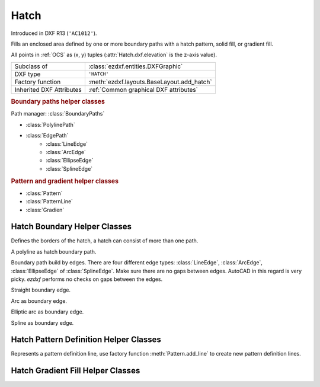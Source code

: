 Hatch
=====

.. module:: ezdxf.entities

Introduced in DXF R13 (``'AC1012'``).

Fills an enclosed area defined by one or more boundary paths with a hatch pattern, solid fill, or gradient fill.

All points in :ref:`OCS` as (x, y) tuples (:attr:`Hatch.dxf.elevation` is the z-axis value).

======================== ==========================================
Subclass of              :class:`ezdxf.entities.DXFGraphic`
DXF type                 ``'HATCH'``
Factory function         :meth:`ezdxf.layouts.BaseLayout.add_hatch`
Inherited DXF Attributes :ref:`Common graphical DXF attributes`
======================== ==========================================

.. seealso::

    :ref:`tut_hatch`


.. rubric:: Boundary paths helper classes

Path manager: :class:`BoundaryPaths`

- :class:`PolylinePath`
- :class:`EdgePath`
    - :class:`LineEdge`
    - :class:`ArcEdge`
    - :class:`EllipseEdge`
    - :class:`SplineEdge`

.. rubric:: Pattern and gradient helper classes

- :class:`Pattern`
- :class:`PatternLine`
- :class:`Gradien`

.. class:: Hatch

    .. attribute:: dxf.pattern_name

        Pattern name as string

    .. attribute:: Hatch.dxf.solid_fill

        === ==========================================================
        1   solid fill, better use: :meth:`Hatch.set_solid_fill`
        0   pattern fill, better use: :meth:`Hatch.set_pattern_fill`
        === ==========================================================

    .. attribute:: dxf.associative

        === =========================
        1   associative hatch
        0   not associative hatch
        === =========================

        Associations not handled by `ezdxf`, you have to set the handles to the associated DXF entities by yourself.

    .. attribute:: dxf.hatch_style

        === ========
        0   normal
        1   outer
        2   ignore
        === ========

        (search AutoCAD help for more information)

    .. attribute:: dxf.pattern_type

        === ===================
        0   user
        1   predefined
        2   custom (???)
        === ===================

    .. attribute:: dxf.pattern_angle

        Pattern angle in degrees. (float)

    .. attribute:: dxf.pattern_scale

        Pattern scaling factor. (float)

    .. attribute:: dxf.pattern_double

        ``1`` = double pattern size else ``0``. (int)

    .. attribute:: dxf.n_seed_points

        Count of seed points (better user: :meth:`get_seed_points`)

    .. attribute:: dxf.elevation

       Z value represents the elevation height of the :ref:`OCS`. (float)

    .. attribute:: paths

        :class:`BoundaryPaths` object.

    .. attribute:: pattern

        :class:`Pattern` object.

    .. attribute:: gradient

        :class:`Gradient` object.

    .. attribute:: seeds

        List of ``(x, y)`` tuples.

    .. autoattribute:: has_solid_fill

    .. autoattribute:: has_pattern_fill

    .. autoattribute:: has_gradient_data

    .. autoattribute:: bgcolor

    .. automethod:: edit_boundary() -> BoundaryPaths

    .. automethod:: edit_pattern() -> Pattern

    .. automethod:: set_pattern_definition

    .. automethod:: set_solid_fill

    .. automethod:: set_pattern_fill

    .. automethod:: set_gradient

    .. automethod:: get_gradient

    .. automethod:: edit_gradient

    .. automethod:: get_seed_points

    .. automethod:: set_seed_points



Hatch Boundary Helper Classes
-----------------------------

.. class:: BoundaryPaths

    Defines the borders of the hatch, a hatch can consist of more than one path.

    .. attribute:: paths

        List of all boundary paths. Contains :class:`PolylinePath` and :class:`EdgePath` objects. (read/write)

    .. automethod:: add_polyline_path(path_vertices, is_closed=1, flags=1) -> PolylinePath

    .. automethod:: add_edge_path(flags=1) -> EdgePath

    .. automethod:: clear

.. class:: PolylinePath

    A polyline as hatch boundary path.

    .. attribute:: path_type_flags

        (bit coded flags)

        === ====================================
        0   default
        1   external
        2   polyline, will be set by `ezdxf`
        16  outermost
        === ====================================

        My interpretation of the :attr:`path_type_flags`, see also :ref:`tut_hatch`:

            * external - path is part of the hatch outer border
            * outermost - path is completely inside of one or more external paths
            * default - path is completely inside of one or more outermost paths

        If there are troubles with AutoCAD, maybe the hatch entity has the :attr:`Hatch.dxf.pixel_size` attribute set -
        delete it :code:`del hatch.dxf.pixel_size` and maybe the problem is solved. `ezdxf` does not use the
        :attr:`Hatch.dxf.pixel_size` attribute, but it can occur in DXF files created by other applications.

    .. attribute:: PolylinePath.is_closed

        ``True`` if polyline path is closed.

    .. attribute:: vertices

        List of path vertices as ``(x, y, bulge)`` tuples. (read/write)

    .. attribute:: source_boundary_objects

        List of handles of the associated DXF entities for associative hatches. There is no support for
        associative hatches by `ezdxf`, you have to do it all by yourself. (read/write)

    .. automethod:: set_vertices

    .. automethod:: clear


.. class:: EdgePath

    Boundary path build by edges. There are four different edge types: :class:`LineEdge`, :class:`ArcEdge`,
    :class:`EllipseEdge` of :class:`SplineEdge`. Make sure there are no gaps between edges. AutoCAD in this regard is
    very picky. `ezdxf` performs no checks on gaps between the edges.

    .. attribute:: path_type_flags

        (bit coded flags)

        === ==============
        0   default
        1   external
        16  outermost
        === ==============

        see :attr:`PolylinePath.path_type_flags`

    .. attribute:: edges

        List of boundary edges of type :class:`LineEdge`, :class:`ArcEdge`, :class:`EllipseEdge` of :class:`SplineEdge`

    .. attribute:: source_boundary_objects

        Required for associative hatches, list of handles to the associated DXF entities.

    .. automethod:: clear

    .. automethod:: add_line(start, end) -> LineEdge

    .. automethod:: add_arc(center, radius=1., start_angle=0., end_angle=360., is_counter_clockwise=0) -> ArcEdge

    .. automethod:: add_ellipse(center, major_axis_vector=(1., 0.), minor_axis_length=1., start_angle=0., end_angle=360., is_counter_clockwise=0) -> EllipsePath

    .. automethod:: add_spline(fit_points=None, control_points=None, knot_values=None, weights=None, degree=3, rational=0, periodic=0) -> SplinePath


.. class:: LineEdge

    Straight boundary edge.

    .. attribute:: start

        Start point as ``(x, y)`` tuple. (read/write)

    .. attribute:: end

        End point as ``(x, y)`` tuple. (read/write)


.. class:: ArcEdge

    Arc as boundary edge.

    .. attribute:: center

        Center point of arc as ``(x, y)`` tuple. (read/write)

    .. attribute:: radius

        Arc radius as float. (read/write)

    .. attribute:: start_angle

        Arc start angle in degrees. (read/write)

    .. attribute:: end_angle

        Arc end angle in degrees. (read/write)

    .. attribute:: is_counter_clockwise

        ``1`` for counter clockwise arc else ``0``. (read/write)


.. class:: EllipseEdge

    Elliptic arc as boundary edge.

    .. attribute:: major_axis_vector

        Ellipse major axis vector as ``(x, y)`` tuple. (read/write)

    .. attribute:: minor_axis_length

        Ellipse minor axis length as float. (read/write)

    .. attribute:: radius

        Ellipse radius as float. (read/write)

    .. attribute:: start_angle

        Ellipse start angle in degrees. (read/write)

    .. attribute:: end_angle

        Ellipse end angle in degrees. (read/write)

    .. attribute:: is_counter_clockwise

        ``1`` for counter clockwise ellipse else ``0``. (read/write)


.. class:: SplineEdge

    Spline as boundary edge.

    .. attribute:: degree

        Spline degree as int. (read/write)

    .. attribute:: rational

        ``1`` for rational spline else ``0``. (read/write)

    .. attribute:: periodic

        ``1`` for periodic spline else ``0``. (read/write)

    .. attribute:: knot_values

        List of knot values as floats. (read/write)

    .. attribute:: control_points

        List of control points as ``(x, y)`` tuples. (read/write)

    .. attribute:: fit_points

        List of fit points as ``(x, y)`` tuples. (read/write)

    .. attribute:: weights

        List of weights (of control points) as floats. (read/write)

    .. attribute:: start_tangent

        Spline start tangent (vector) as ``(x, y)`` tuple. (read/write)

    .. attribute:: end_tangent

        Spline end tangent (vector)  as ``(x, y)`` tuple. (read/write)


Hatch Pattern Definition Helper Classes
---------------------------------------

.. class:: Pattern

    .. attribute:: lines

        List of pattern definition lines (read/write). see :class:`PatternLine`

    .. automethod:: add_line

    .. automethod:: new_line

    .. automethod:: clear


.. class:: PatternLine

    Represents a pattern definition line, use factory function :meth:`Pattern.add_line` to create new pattern
    definition lines.

    .. attribute:: angle

        Line angle in degrees. (read/write)

    .. attribute:: base_point

        Base point as ``(x, y)`` tuple. (read/write)

    .. attribute:: offset

        Offset as ``(x, y)`` tuple. (read/write)

    .. attribute:: dash_length_items

        List of dash length items (item > ``0`` is line, < ``0`` is gap, ``0.0`` = dot). (read/write)

Hatch Gradient Fill Helper Classes
----------------------------------

.. class:: Gradient

    .. attribute:: color1

        First rgb color as ``(r, g, b)`` tuple, rgb values in range 0 to 255. (read/write)

    .. attribute:: color2

        Second rgb color as ``(r, g, b)`` tuple, rgb values in range 0 to 255. (read/write)

    .. attribute:: one_color

        If :attr:`one_color` is ``1`` - the hatch is filled with a smooth transition between
        :attr:`color1` and a specified :attr:`tint` of :attr:`color1`. (read/write)

    .. attribute:: rotation

        Gradient rotation in degrees. (read/write)

    .. attribute:: centered

        Specifies a symmetrical gradient configuration. If this option is not selected, the gradient
        fill is shifted up and to the left, creating the illusion of a light source to the left of
        the object. (read/write)

    .. attribute:: tint

        Specifies the tint (:attr:`color1` mixed with white) of a color to be used for a gradient
        fill of one color. (read/write)

.. seealso::

    :ref:`tut_hatch_pattern`

